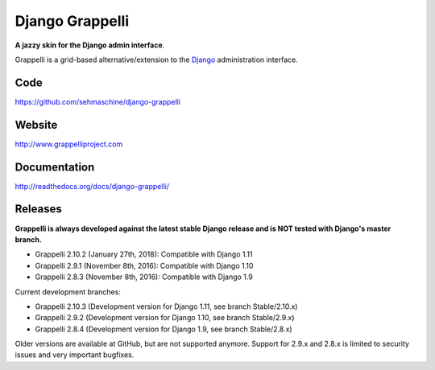 Django Grappelli
================
.. image:: https://api.travis-ci.org/sehmaschine/django-grappelli.svg
    :target: https://travis-ci.org/sehmaschine/django-grappelli

.. image:: https://img.shields.io/pypi/dm/django-grappelli.svg
    :target: https://pypi.python.org/pypi/django-grappelli

.. image:: https://readthedocs.org/projects/django-grappelli/badge/?version=latest
    :target: http://django-grappelli.readthedocs.org/en/latest/?badge=latest

.. image:: https://img.shields.io/pypi/v/django-grappelli.svg
    :target: https://pypi.python.org/pypi/django-grappelli

.. image:: https://img.shields.io/pypi/l/django-grappelli.svg
    :target: https://pypi.python.org/pypi/django-grappelli

**A jazzy skin for the Django admin interface**.

Grappelli is a grid-based alternative/extension to the `Django <http://www.djangoproject.com>`_ administration interface.

Code
----

https://github.com/sehmaschine/django-grappelli

Website
-------

http://www.grappelliproject.com

Documentation
-------------

http://readthedocs.org/docs/django-grappelli/

Releases
--------

**Grappelli is always developed against the latest stable Django release and is NOT tested with Django's master branch.**

* Grappelli 2.10.2 (January 27th, 2018): Compatible with Django 1.11
* Grappelli 2.9.1 (November 8th, 2016): Compatible with Django 1.10
* Grappelli 2.8.3 (November 8th, 2016): Compatible with Django 1.9

Current development branches:

* Grappelli 2.10.3 (Development version for Django 1.11, see branch Stable/2.10.x)
* Grappelli 2.9.2 (Development version for Django 1.10, see branch Stable/2.9.x)
* Grappelli 2.8.4 (Development version for Django 1.9, see branch Stable/2.8.x)

Older versions are available at GitHub, but are not supported anymore.
Support for 2.9.x and 2.8.x is limited to security issues and very important bugfixes.
